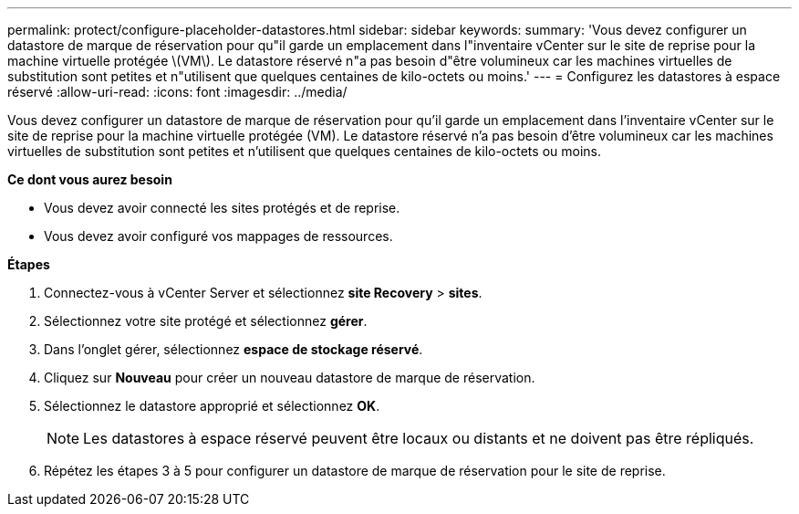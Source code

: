 ---
permalink: protect/configure-placeholder-datastores.html 
sidebar: sidebar 
keywords:  
summary: 'Vous devez configurer un datastore de marque de réservation pour qu"il garde un emplacement dans l"inventaire vCenter sur le site de reprise pour la machine virtuelle protégée \(VM\). Le datastore réservé n"a pas besoin d"être volumineux car les machines virtuelles de substitution sont petites et n"utilisent que quelques centaines de kilo-octets ou moins.' 
---
= Configurez les datastores à espace réservé
:allow-uri-read: 
:icons: font
:imagesdir: ../media/


[role="lead"]
Vous devez configurer un datastore de marque de réservation pour qu'il garde un emplacement dans l'inventaire vCenter sur le site de reprise pour la machine virtuelle protégée (VM). Le datastore réservé n'a pas besoin d'être volumineux car les machines virtuelles de substitution sont petites et n'utilisent que quelques centaines de kilo-octets ou moins.

*Ce dont vous aurez besoin*

* Vous devez avoir connecté les sites protégés et de reprise.
* Vous devez avoir configuré vos mappages de ressources.


*Étapes*

. Connectez-vous à vCenter Server et sélectionnez *site Recovery* > *sites*.
. Sélectionnez votre site protégé et sélectionnez *gérer*.
. Dans l'onglet gérer, sélectionnez *espace de stockage réservé*.
. Cliquez sur *Nouveau* pour créer un nouveau datastore de marque de réservation.
. Sélectionnez le datastore approprié et sélectionnez *OK*.
+

NOTE: Les datastores à espace réservé peuvent être locaux ou distants et ne doivent pas être répliqués.

. Répétez les étapes 3 à 5 pour configurer un datastore de marque de réservation pour le site de reprise.

